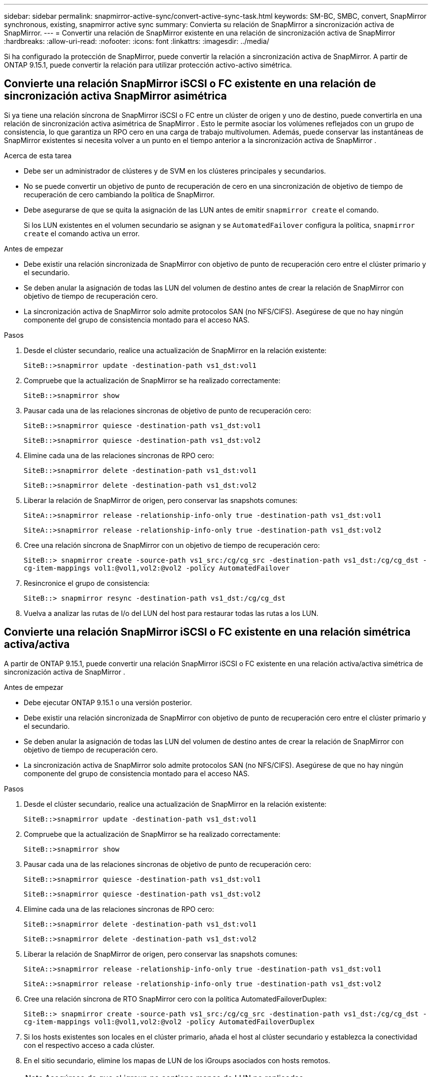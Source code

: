 ---
sidebar: sidebar 
permalink: snapmirror-active-sync/convert-active-sync-task.html 
keywords: SM-BC, SMBC, convert, SnapMirror synchronous, existing, snapmirror active sync 
summary: Convierta su relación de SnapMirror a sincronización activa de SnapMirror. 
---
= Convertir una relación de SnapMirror existente en una relación de sincronización activa de SnapMirror
:hardbreaks:
:allow-uri-read: 
:nofooter: 
:icons: font
:linkattrs: 
:imagesdir: ../media/


[role="lead"]
Si ha configurado la protección de SnapMirror, puede convertir la relación a sincronización activa de SnapMirror. A partir de ONTAP 9.15.1, puede convertir la relación para utilizar protección activo-activo simétrica.



== Convierte una relación SnapMirror iSCSI o FC existente en una relación de sincronización activa SnapMirror asimétrica

Si ya tiene una relación síncrona de SnapMirror iSCSI o FC entre un clúster de origen y uno de destino, puede convertirla en una relación de sincronización activa asimétrica de SnapMirror . Esto le permite asociar los volúmenes reflejados con un grupo de consistencia, lo que garantiza un RPO cero en una carga de trabajo multivolumen. Además, puede conservar las instantáneas de SnapMirror existentes si necesita volver a un punto en el tiempo anterior a la sincronización activa de SnapMirror .

.Acerca de esta tarea
* Debe ser un administrador de clústeres y de SVM en los clústeres principales y secundarios.
* No se puede convertir un objetivo de punto de recuperación de cero en una sincronización de objetivo de tiempo de recuperación de cero cambiando la política de SnapMirror.
* Debe asegurarse de que se quita la asignación de las LUN antes de emitir `snapmirror create` el comando.
+
Si los LUN existentes en el volumen secundario se asignan y se `AutomatedFailover` configura la política, `snapmirror create` el comando activa un error.



.Antes de empezar
* Debe existir una relación sincronizada de SnapMirror con objetivo de punto de recuperación cero entre el clúster primario y el secundario.
* Se deben anular la asignación de todas las LUN del volumen de destino antes de crear la relación de SnapMirror con objetivo de tiempo de recuperación cero.
* La sincronización activa de SnapMirror solo admite protocolos SAN (no NFS/CIFS). Asegúrese de que no hay ningún componente del grupo de consistencia montado para el acceso NAS.


.Pasos
. Desde el clúster secundario, realice una actualización de SnapMirror en la relación existente:
+
`SiteB::>snapmirror update -destination-path vs1_dst:vol1`

. Compruebe que la actualización de SnapMirror se ha realizado correctamente:
+
`SiteB::>snapmirror show`

. Pausar cada una de las relaciones síncronas de objetivo de punto de recuperación cero:
+
`SiteB::>snapmirror quiesce -destination-path vs1_dst:vol1`

+
`SiteB::>snapmirror quiesce -destination-path vs1_dst:vol2`

. Elimine cada una de las relaciones síncronas de RPO cero:
+
`SiteB::>snapmirror delete -destination-path vs1_dst:vol1`

+
`SiteB::>snapmirror delete -destination-path vs1_dst:vol2`

. Liberar la relación de SnapMirror de origen, pero conservar las snapshots comunes:
+
`SiteA::>snapmirror release -relationship-info-only true -destination-path vs1_dst:vol1`

+
`SiteA::>snapmirror release -relationship-info-only true -destination-path vs1_dst:vol2`

. Cree una relación síncrona de SnapMirror con un objetivo de tiempo de recuperación cero:
+
`SiteB::> snapmirror create -source-path vs1_src:/cg/cg_src -destination-path vs1_dst:/cg/cg_dst -cg-item-mappings vol1:@vol1,vol2:@vol2 -policy AutomatedFailover`

. Resincronice el grupo de consistencia:
+
`SiteB::> snapmirror resync -destination-path vs1_dst:/cg/cg_dst`

. Vuelva a analizar las rutas de I/o del LUN del host para restaurar todas las rutas a los LUN.




== Convierte una relación SnapMirror iSCSI o FC existente en una relación simétrica activa/activa

A partir de ONTAP 9.15.1, puede convertir una relación SnapMirror iSCSI o FC existente en una relación activa/activa simétrica de sincronización activa de SnapMirror .

.Antes de empezar
* Debe ejecutar ONTAP 9.15.1 o una versión posterior.
* Debe existir una relación sincronizada de SnapMirror con objetivo de punto de recuperación cero entre el clúster primario y el secundario.
* Se deben anular la asignación de todas las LUN del volumen de destino antes de crear la relación de SnapMirror con objetivo de tiempo de recuperación cero.
* La sincronización activa de SnapMirror solo admite protocolos SAN (no NFS/CIFS). Asegúrese de que no hay ningún componente del grupo de consistencia montado para el acceso NAS.


.Pasos
. Desde el clúster secundario, realice una actualización de SnapMirror en la relación existente:
+
`SiteB::>snapmirror update -destination-path vs1_dst:vol1`

. Compruebe que la actualización de SnapMirror se ha realizado correctamente:
+
`SiteB::>snapmirror show`

. Pausar cada una de las relaciones síncronas de objetivo de punto de recuperación cero:
+
`SiteB::>snapmirror quiesce -destination-path vs1_dst:vol1`

+
`SiteB::>snapmirror quiesce -destination-path vs1_dst:vol2`

. Elimine cada una de las relaciones síncronas de RPO cero:
+
`SiteB::>snapmirror delete -destination-path vs1_dst:vol1`

+
`SiteB::>snapmirror delete -destination-path vs1_dst:vol2`

. Liberar la relación de SnapMirror de origen, pero conservar las snapshots comunes:
+
`SiteA::>snapmirror release -relationship-info-only true -destination-path vs1_dst:vol1`

+
`SiteA::>snapmirror release -relationship-info-only true -destination-path vs1_dst:vol2`

. Cree una relación síncrona de RTO SnapMirror cero con la política AutomatedFailoverDuplex:
+
`SiteB::> snapmirror create -source-path vs1_src:/cg/cg_src -destination-path vs1_dst:/cg/cg_dst -cg-item-mappings vol1:@vol1,vol2:@vol2 -policy AutomatedFailoverDuplex`

. Si los hosts existentes son locales en el clúster primario, añada el host al clúster secundario y establezca la conectividad con el respectivo acceso a cada clúster.
. En el sitio secundario, elimine los mapas de LUN de los iGroups asociados con hosts remotos.
+

NOTE: Asegúrese de que el igroup no contiene mapas de LUN no replicadas.

+
`SiteB::> lun mapping delete -vserver <svm_name> -igroup <igroup> -path <>`

. En el sitio primario, modifique la configuración del iniciador para los hosts existentes para establecer la ruta proximal de los iniciadores en el clúster local.
+
`SiteA::> igroup initiator add-proximal-vserver -vserver <svm_name> -initiator <host> -proximal-vserver <server>`

. Añada un igroup y un iniciador nuevos para los hosts nuevos y configure la proximidad de host para la afinidad de host con su sitio local. Replicación de igroup ennable para replicar la configuración e invertir la localidad de host en el clúster remoto.
+
``
SiteA::> igroup modify -vserver vsA -igroup ig1 -replication-peer vsB
SiteA::> igroup initiator add-proximal-vserver -vserver vsA -initiator host2 -proximal-vserver vsB
``

. Detecte las rutas en los hosts y compruebe que los hosts tengan una ruta de activo/optimizada al LUN de almacenamiento desde el clúster preferido
. Ponga en marcha la aplicación y distribuya las cargas de trabajo de los equipos virtuales entre los clústeres.
. Resincronice el grupo de consistencia:
+
`SiteB::> snapmirror resync -destination-path vs1_dst:/cg/cg_dst`

. Vuelva a analizar las rutas de I/o del LUN del host para restaurar todas las rutas a los LUN.


.Información relacionada
* link:https://docs.netapp.com/us-en/ontap-cli/snapmirror-create.html["snapmirror create"^]
* link:https://docs.netapp.com/us-en/ontap-cli/snapmirror-delete.html["snapmirror elimina"^]
* link:https://docs.netapp.com/us-en/ontap-cli/snapmirror-quiesce.html["Snapmirror en reposo"^]
* link:https://docs.netapp.com/us-en/ontap-cli/snapmirror-release.html["versión de snapmirror"^]
* link:https://docs.netapp.com/us-en/ontap-cli/snapmirror-resync.html["resincronización de SnapMirror"^]
* link:https://docs.netapp.com/us-en/ontap-cli/snapmirror-show.html["espectáculo de Snapmirror"^]

